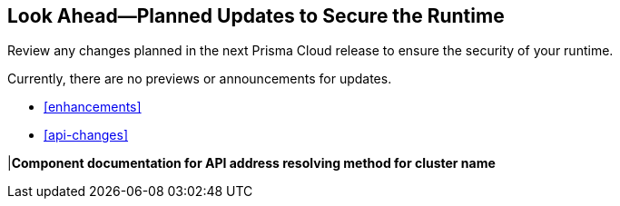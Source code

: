 == Look Ahead—Planned Updates to Secure the Runtime

Review any changes planned in the next Prisma Cloud release to ensure the security of your runtime.

//(Edited in the month of Feb 20 as per Manu's suggestion)There are no previews or look ahead announcements for the upcoming `32.03` release. Details on the updates included in the `32.03` release will be shared in the release notes that accompany the release.

//The following text is a revert to the old content.
//Read this section to learn about what is planned in the upcoming `32.06` release on the Runtime Security of the Prisma Cloud console for WAAS, Host Security, Serverless Security, and Container Security.

//The Look Ahead announcements are for an upcoming or next release and it is not a cumulative list of all announcements.

Currently, there are no previews or announcements for updates.

//[NOTE]
//====
//The details and functionality listed below are a preview of what is planned for the `v32.06` release; the changes listed herein and the actual release date, are subject to change.
//====


// * <<defender-upgrade>>
// * <<new-ips-for-runtime>>
* <<enhancements>>
* <<api-changes>>
// * <<deprecation-notices>>
// * <<eos-notices>>
// * <<addressed-issues>>


// [#new-ips-for-runtime]
// === New IPs for Runtime Security


//[cols="40%a,30%a,30%a"]
//|===

//|===

//[#enhancements]
//=== Enhancements

//The following enhancements are planned. The details will be available at release:

//[cols="30%a,70%a"]
//|===
//|*Feature*
//|*Description*

// https://redlock.atlassian.net/browse/CWP-58813
//|*Go Symbol extraction*

//|When scanning Golang binaries, Prisma Cloud now extracts Go symbols. This allows for accurate vulnerability evaluation with specific package names and symbols. Prisma Cloud also allows you to selectively disable symbol extraction, when it is not needed, to optimize the scan.

// https://redlock.atlassian.net/browse/CWP-58812
//|*Software Bill of Materials (SBOM) files in CycloneDX format*

//|Prisma Cloud supports exporting Software Bill of Materials (SBOM) files in CycloneDX format for image, host, and serverless function scans.

// https://redlock.atlassian.net/browse/CWP-58710
//|*Improved Account Settings Management*

//|Prisma CLoud allows you to edit account settings on the Accounts and Agentless page even when the account is disabled. This change makes it easier to modify the Agentless Scan settings, as previously, users had to first enable the account on the Prisma Account page to make changes.

// https://redlock.atlassian.net/browse/CWP-57629
//|*Changes in Agentless Scanning Configuration*

//|When agentless scanning is enabled for existing accounts, scanning will no longer happen immediately. These accounts are included in the next periodic scan cycle, which occurs every 24 hours.

//If agentless scanning is enabled for new onboarded accounts, it will trigger an immediate scan.

//This enhancement prioritizes privacy and supports different scanning configurations.

//|===


// [#deprecation-notices]
// === Deprecation Notices
// [cols="30%a,70%a"]
// |===

// |===

//[#api-changes]
//=== API Changes

//[cols="30%a,70%a"]
//|===
//|*Change*
//|*Description*

// https://redlock.atlassian.net/browse/CWP-57289
//|*Remove hostname from registry progress response*

//|The response of the https://pan.dev/prisma-cloud/api/cwpp/get-registry-progress/[View Registry Scan Progress] API has the following changes:

//    * A new `specScanStartTime` field is added

//   * The existing `discovery` and `imageScan` properties have been modified to:

//            ** Include a new `type` field

//            ** Remove the `hostname` and `scanTime` fields

// https://redlock.atlassian.net/browse/CWP-58306
|*Component documentation for API address resolving method for cluster name*

//|A new optional field `clusterNameResolvingMethod` will be added to the following APIs:

//* https://pan.dev/compute/api/post-defenders-daemonset-yaml/[Generate Daemonset Deployment YAML File]

//* https://pan.dev/compute/api/post-defenders-helm-twistlock-defender-helm-tar-gz/[Generate a Helm Deployment Chart for Defender]

//The permissible values for this field are `default`, `manual`, or `api-server` to support various offerings to resolve K8s Cluster names.  

//|===

// [#eos-notices]
// === End of Support Notices
// |===

// |===


// [#addressed-issues]
// === Addressed Issues

//[cols="30%a,70%a"]
// |===


// |===

